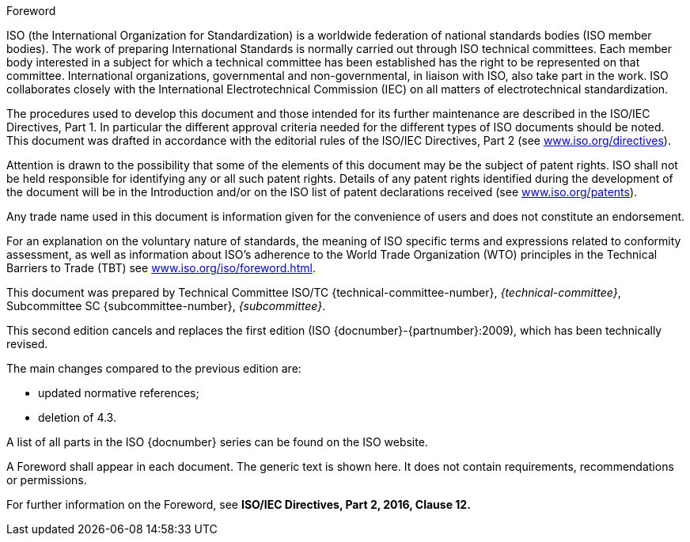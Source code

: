 [[foreword]]
.Foreword
ISO (the International Organization for Standardization)
is a worldwide federation of national standards bodies (ISO member bodies). The work of preparing International Standards is normally carried out through ISO technical committees. Each member body interested in a subject for which a technical committee has been established has the right to be represented on that committee. International organizations, governmental and non-governmental, in liaison with ISO, also take part in the work. ISO collaborates closely with the International Electrotechnical Commission (IEC) on all matters of electrotechnical standardization.

The procedures used to develop this document and those intended for its further maintenance are described in the ISO/IEC Directives, Part 1. In particular the different approval criteria needed for the different types of ISO documents should be noted. This document was drafted in accordance with the editorial rules of the ISO/IEC Directives, Part 2 (see link:https://www.iso.org/directives[www.iso.org/directives]).

Attention is drawn to the possibility that some of the elements of this document may be the subject of patent rights. ISO shall not be held responsible for identifying any or all such patent rights. Details of any patent rights identified during the development of the document will be in the Introduction and/or on the ISO list of patent declarations received (see link:https://www.iso.org/patents[www.iso.org/patents]).

Any trade name used in this document is information given for the convenience of users and does not constitute an endorsement.

For an explanation on the voluntary nature of standards, the meaning of ISO specific terms and expressions related to conformity assessment, as well as information about ISO's adherence to the World Trade Organization (WTO) principles in the Technical Barriers to Trade (TBT) see link:https://www.iso.org/iso/foreword.html[www.iso.org/iso/foreword.html].

This document was prepared by Technical Committee ISO/TC {technical-committee-number}, _{technical-committee}_, Subcommittee SC {subcommittee-number}, _{subcommittee}_.

This second edition cancels and replaces the first edition (ISO {docnumber}-{partnumber}:2009), which has been technically revised.

The main changes compared to the previous edition are:

* updated normative references;
* deletion of 4.3.

A list of all parts in the ISO {docnumber} series can be found on the ISO website.

[reviewer=ISO,date=2017-01-01,from=foreword,to=foreword]
****
A Foreword shall appear in each document. The generic text is shown here. It does not contain requirements, recommendations or permissions.

For further information on the Foreword, see *ISO/IEC Directives, Part 2, 2016, Clause 12.*
****

